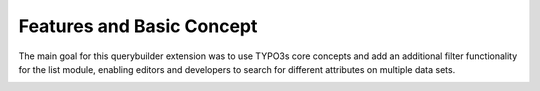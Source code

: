 Features and Basic Concept
==========================

The main goal for this querybuilder extension was to use TYPO3s core concepts and add an additional filter functionality for
the list module, enabling editors and developers to search for different attributes on multiple data sets.

.. image:: ../Images/Querybuilder.png
   :class: with-border

